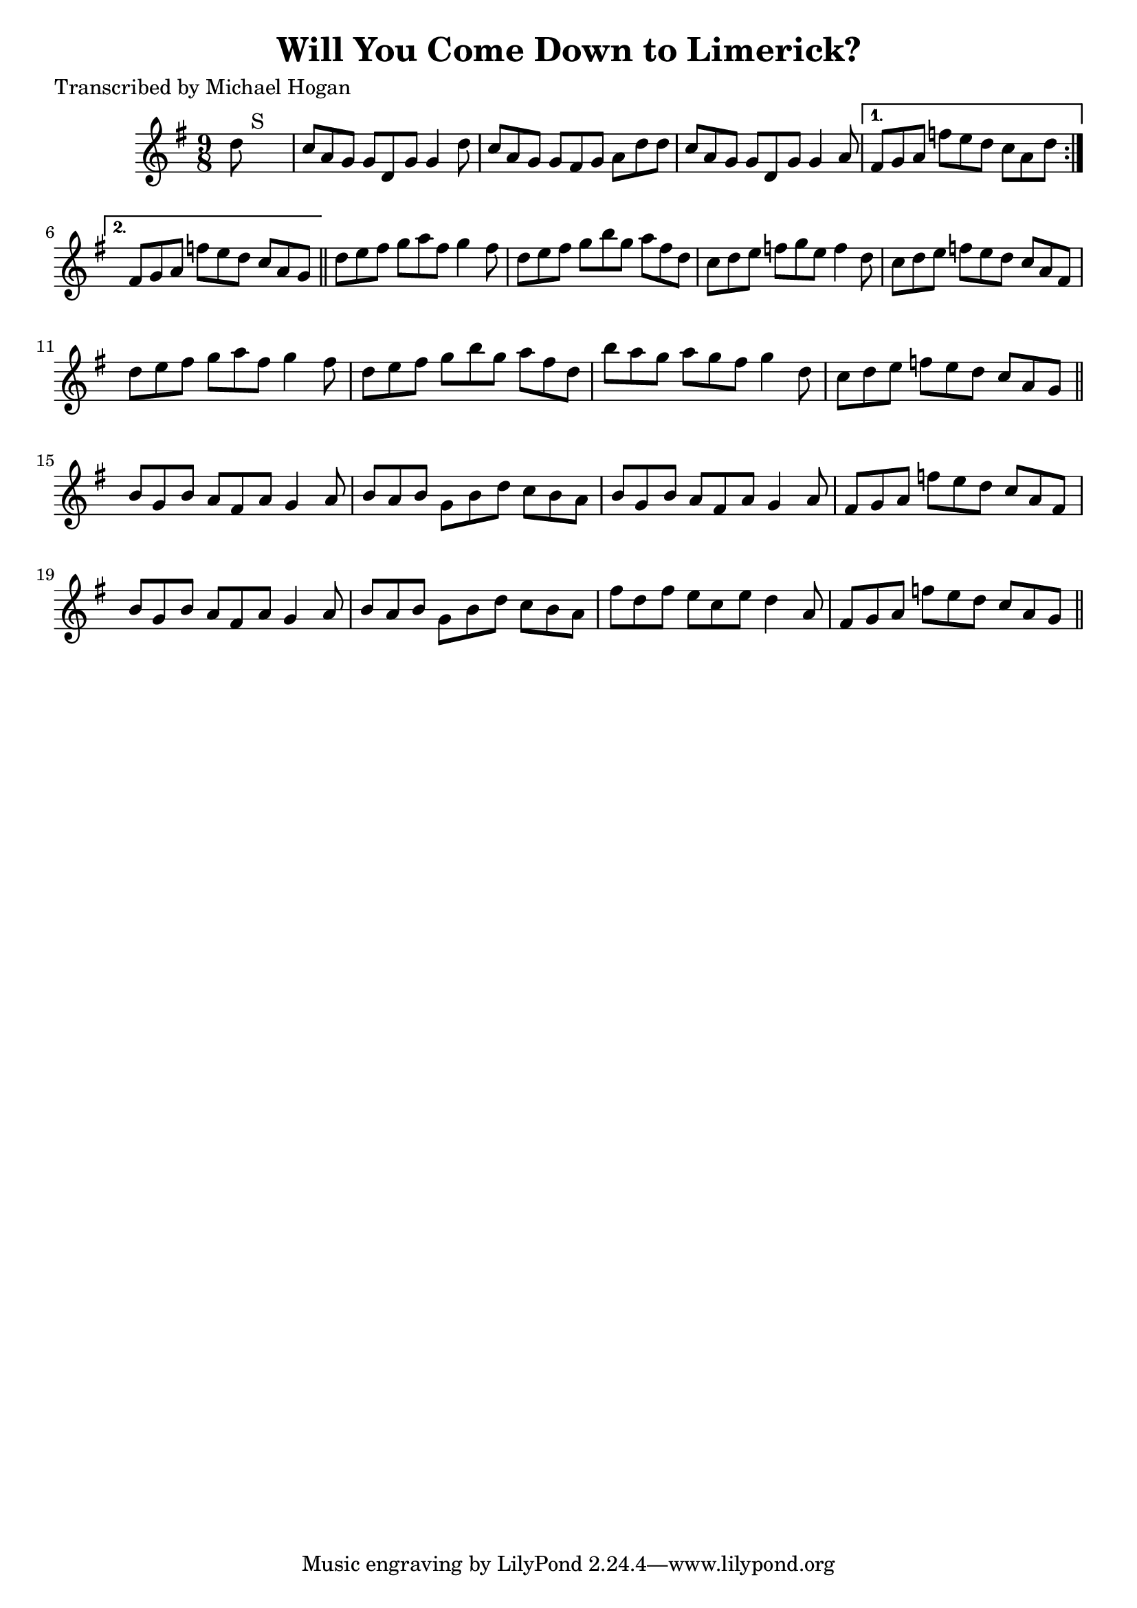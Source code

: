 
\version "2.16.2"
% automatically converted by musicxml2ly from xml/1121_mh.xml

%% additional definitions required by the score:
\language "english"


\header {
    poet = "Transcribed by Michael Hogan"
    encoder = "abc2xml version 63"
    encodingdate = "2015-01-25"
    title = "Will You Come Down to Limerick?"
    }

\layout {
    \context { \Score
        autoBeaming = ##f
        }
    }
PartPOneVoiceOne =  \relative d'' {
    \repeat volta 2 {
        \key g \major \time 9/8 d8 s1 ^"S" | % 2
        c8 [ a8 g8 ] g8 [ d8 g8 ] g4 d'8 | % 3
        c8 [ a8 g8 ] g8 [ fs8 g8 ] a8 [ d8 d8 ] | % 4
        c8 [ a8 g8 ] g8 [ d8 g8 ] g4 a8 }
    \alternative { {
            | % 5
            fs8 [ g8 a8 ] f'8 [ e8 d8 ] c8 [ a8 d8 ] }
        {
            | % 6
            fs,8 [ g8 a8 ] f'8 [ e8 d8 ] c8 [ a8 g8 ] }
        } \bar "||"
    d'8 [ e8 fs8 ] g8 [ a8 fs8 ] g4 fs8 | % 8
    d8 [ e8 fs8 ] g8 [ b8 g8 ] a8 [ fs8 d8 ] | % 9
    c8 [ d8 e8 ] f8 [ g8 e8 ] f4 d8 | \barNumberCheck #10
    c8 [ d8 e8 ] f8 [ e8 d8 ] c8 [ a8 fs8 ] | % 11
    d'8 [ e8 fs8 ] g8 [ a8 fs8 ] g4 fs8 | % 12
    d8 [ e8 fs8 ] g8 [ b8 g8 ] a8 [ fs8 d8 ] | % 13
    b'8 [ a8 g8 ] a8 [ g8 fs8 ] g4 d8 | % 14
    c8 [ d8 e8 ] f8 [ e8 d8 ] c8 [ a8 g8 ] \bar "||"
    b8 [ g8 b8 ] a8 [ fs8 a8 ] g4 a8 | % 16
    b8 [ a8 b8 ] g8 [ b8 d8 ] c8 [ b8 a8 ] | % 17
    b8 [ g8 b8 ] a8 [ fs8 a8 ] g4 a8 | % 18
    fs8 [ g8 a8 ] f'8 [ e8 d8 ] c8 [ a8 fs8 ] | % 19
    b8 [ g8 b8 ] a8 [ fs8 a8 ] g4 a8 | \barNumberCheck #20
    b8 [ a8 b8 ] g8 [ b8 d8 ] c8 [ b8 a8 ] | % 21
    fs'8 [ d8 fs8 ] e8 [ c8 e8 ] d4 a8 | % 22
    fs8 [ g8 a8 ] f'8 [ e8 d8 ] c8 [ a8 g8 ] \bar "||"
    ^"S" }


% The score definition
\score {
    <<
        \new Staff <<
            \context Staff << 
                \context Voice = "PartPOneVoiceOne" { \PartPOneVoiceOne }
                >>
            >>
        
        >>
    \layout {}
    % To create MIDI output, uncomment the following line:
    %  \midi {}
    }

